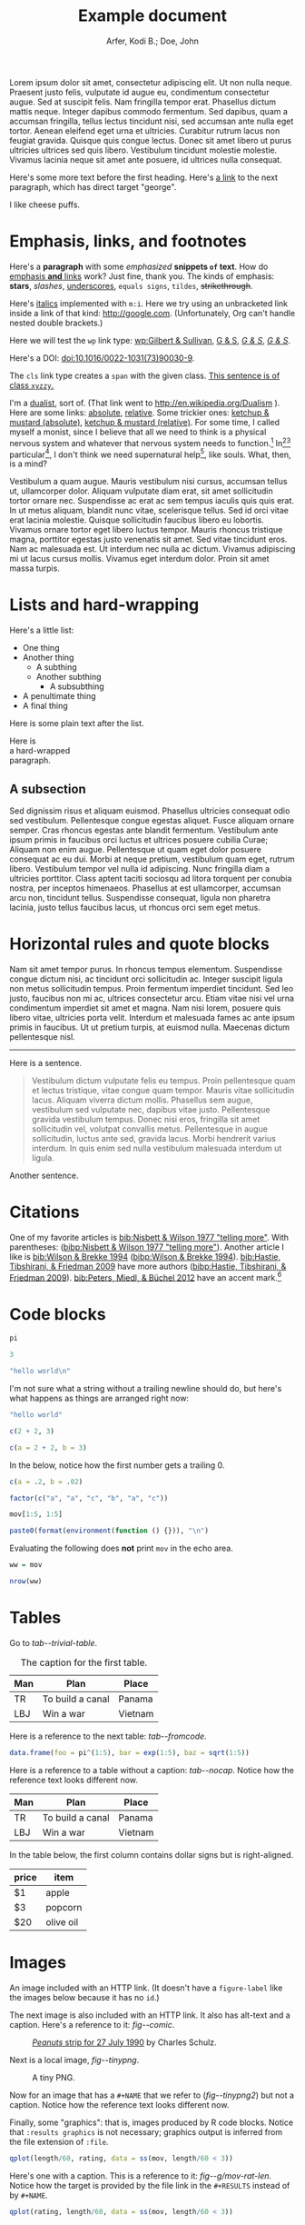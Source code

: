 # -*- Org -*-

#+TITLE: Example document

#+author: Arfer, Kodi B.; Doe, John
#+daylight_created: 3 Oct 2009
#+daylight_license: http://creativecommons.org/licenses/by-sa/3.0/us/deed.en_US
#+daylight_bibliography: http://arfer.net/daylight/kodi-bibliography.yaml

#+begin_wabstract
Lorem ipsum dolor sit amet, consectetur adipiscing elit. Ut non nulla neque. Praesent justo felis, vulputate id augue eu, condimentum consectetur augue. Sed at suscipit felis. Nam fringilla tempor erat. Phasellus dictum mattis neque. Integer dapibus commodo fermentum. Sed dapibus, quam a accumsan fringilla, tellus lectus tincidunt nisi, sed accumsan ante nulla eget tortor. Aenean eleifend eget urna et ultricies. Curabitur rutrum lacus non feugiat gravida. Quisque quis congue lectus. Donec sit amet libero ut purus ultricies ultrices sed quis libero. Vestibulum tincidunt molestie molestie. Vivamus lacinia neque sit amet ante posuere, id ultrices nulla consequat.
#+end_wabstract

Here's some more text before the first heading. Here's [[george][a link]] to the next paragraph, which has direct target "george".

<<george>> I like cheese puffs.

* Emphasis, links, and footnotes

Here's a *paragraph* with some /emphasized/ *snippets ~of~ text*. How do [[http://google.com][emphasis *and* links]] work? Just fine, thank you. The kinds of emphasis: *stars*, /slashes/, _underscores_, =equals signs=, ~tildes~, +strikethrough+.

Here's [[m:i][italics]] implemented with ~m:i~. Here we try using an unbracketed link inside a link of that kind: [[m:i][http://google.com]]. (Unfortunately, Org can't handle nested double brackets.)

Here we will test the ~wp~ link type: [[wp:Gilbert & Sullivan]], [[wp:Gilbert & Sullivan][G & S]], [[wp:Gilbert & Sullivan][/G & S/]], /[[wp:Gilbert & Sullivan][G & S]]/.

Here's a DOI: [[doi:10.1016/0022-1031(73)90030-9]].

The ~cls~ link type creates a ~span~ with the given class. [[cls:xyzzy][This sentence is of class ~xyzzy~.]]

I'm a [[http://en.wikipedia.org/Dualism][dualist]], sort of. (That link went to http://en.wikipedia.org/Dualism ). Here are some links: [[/a/b][absolute]], [[./a/b][relative]]. Some trickier ones: [[/foo/salt & paper][ketchup & mustard (absolute)]], [[./foo/salt & paper][ketchup & mustard (relative)]]. For some time, I called myself a monist, since I believe that all we need to think is a physical nervous system and whatever that nervous system needs to function.[fn:foof] In[fn:taxonomy1][fn:taxonomy2] particular[fn:multip], I don't think we need supernatural help[fn:finalf], like souls. What, then, is a mind?

Vestibulum a quam augue. Mauris vestibulum nisi cursus, accumsan tellus ut, ullamcorper dolor. Aliquam vulputate diam erat, sit amet sollicitudin tortor ornare nec. Suspendisse ac erat ac sem tempus iaculis quis quis erat. In ut metus aliquam, blandit nunc vitae, scelerisque tellus. Sed id orci vitae erat lacinia molestie. Quisque sollicitudin faucibus libero eu lobortis. Vivamus ornare tortor eget libero luctus tempor. Mauris rhoncus tristique magna, porttitor egestas justo venenatis sit amet. Sed vitae tincidunt eros. Nam ac malesuada est. Ut interdum nec nulla ac dictum. Vivamus adipiscing mi ut lacus cursus mollis. Vivamus eget interdum dolor. Proin sit amet massa turpis.

* Lists and hard-wrapping

Here's a little list:

- One thing
- Another thing
  - A subthing
  - Another subthing
    - A subsubthing
- A penultimate thing
- A final thing

Here is some plain text after the list.

Here is \\
a hard-wrapped \\
paragraph.

** A subsection

 Sed dignissim risus et aliquam euismod. Phasellus ultricies consequat odio sed vestibulum. Pellentesque congue egestas aliquet. Fusce aliquam ornare semper. Cras rhoncus egestas ante blandit fermentum. Vestibulum ante ipsum primis in faucibus orci luctus et ultrices posuere cubilia Curae; Aliquam non enim augue. Pellentesque ut quam eget dolor posuere consequat ac eu dui. Morbi at neque pretium, vestibulum quam eget, rutrum libero. Vestibulum tempor vel nulla id adipiscing. Nunc fringilla diam a ultricies porttitor. Class aptent taciti sociosqu ad litora torquent per conubia nostra, per inceptos himenaeos. Phasellus at est ullamcorper, accumsan arcu non, tincidunt tellus. Suspendisse consequat, ligula non pharetra lacinia, justo tellus faucibus lacus, ut rhoncus orci sem eget metus. 

* Horizontal rules and quote blocks

Nam sit amet tempor purus. In rhoncus tempus elementum. Suspendisse congue dictum nisi, ac tincidunt orci sollicitudin ac. Integer suscipit ligula non metus sollicitudin tempus. Proin fermentum imperdiet tincidunt. Sed leo justo, faucibus non mi ac, ultrices consectetur arcu. Etiam vitae nisi vel urna condimentum imperdiet sit amet et magna. Nam nisi lorem, posuere quis libero vitae, ultricies porta velit. Interdum et malesuada fames ac ante ipsum primis in faucibus. Ut ut pretium turpis, at euismod nulla. Maecenas dictum pellentesque nisl. 

--------------------------------------------------

Here is a sentence.

#+begin_quote
Vestibulum dictum vulputate felis eu tempus. Proin pellentesque quam et lectus tristique, vitae congue quam tempor. Mauris vitae sollicitudin lacus. Aliquam viverra dictum mollis. Phasellus sem augue, vestibulum sed vulputate nec, dapibus vitae justo. Pellentesque gravida vestibulum tempus. Donec nisi eros, fringilla sit amet sollicitudin vel, volutpat convallis metus. Pellentesque in augue sollicitudin, luctus ante sed, gravida lacus. Morbi hendrerit varius interdum. In quis enim sed nulla vestibulum malesuada interdum ut ligula. 
#+end_quote

Another sentence.

* Citations

One of my favorite articles is [[bib:Nisbett & Wilson 1977 "telling more"]]. With parentheses: ([[bibp:Nisbett & Wilson 1977 "telling more"]]). Another article I like is [[bib:Wilson & Brekke 1994]] ([[bibp:Wilson & Brekke 1994]]). [[bib:Hastie, Tibshirani, & Friedman 2009]] have more authors ([[bibp:Hastie, Tibshirani, & Friedman 2009]]). [[bib:Peters, Miedl, & Büchel 2012]] have an accent mark.[fn:fnwithbibref]

* Code blocks

#+begin_src R
pi
#+end_src

#+RESULTS:
|   |            value |
|---+------------------|
|   | 3.14159265358979 |

#+begin_src R
3
#+end_src

#+RESULTS:
|   | value |
|---+-------|
|   |     3 |

#+begin_src R
"hello world\n"
#+end_src

#+RESULTS:
|   |             |
|---+-------------|
|   | hello world |

I'm not sure what a string without a trailing newline should do, but here's what happens as things are arranged right now:

#+begin_src R
"hello world"
#+end_src

#+RESULTS:
|   | x           |
|---+-------------|
| 1 | hello world |

#+begin_src R
c(2 + 2, 3)
#+end_src

#+RESULTS:
|   | value |
|---+-------|
|   | 4 3   |

#+begin_src R
c(a = 2 + 2, b = 3)
#+end_src

#+RESULTS:
|   | value |
|---+-------|
| a |     4 |
| b |     3 |

In the below, notice how the first number gets a trailing 0.

#+begin_src R
c(a = .2, b = .02)
#+end_src

#+RESULTS:
|   | value |
|---+-------|
| a |  0.20 |
| b |  0.02 |

#+begin_src R
factor(c("a", "a", "c", "b", "a", "c"))
#+end_src

#+RESULTS:
|   | value       |
|---+-------------|
|   | a a c b a c |

#+begin_src R
mov[1:5, 1:5]
#+end_src

#+RESULTS:
|       | title                                   | year | length | budget | rating |
|-------+-----------------------------------------+------+--------+--------+--------|
| 15609 | Ei ist eine geschissene Gottesgabe, Das | 1993 |     90 |        |    8.4 |
| 21877 | Hamos sto aigaio                        | 1985 |    109 |        |    5.5 |
| 33676 | Mind Benders, The                       | 1963 |     99 |        |    6.4 |
| 53389 | Trop (peu) d'amour                      | 1998 |    119 |        |    4.5 |
| 11856 | Crystania no densetsu                   | 1995 |     85 |        |    6.1 |

#+begin_src R
paste0(format(environment(function () {})), "\n")
#+end_src

#+RESULTS:
|   |                          |
|---+--------------------------|
|   | <environment: 0x3e0b848> |

Evaluating the following does *not* print ~mov~ in the echo area.

#+begin_src R :results silent
ww = mov
#+end_src

#+begin_src R
nrow(ww)
#+end_src

#+RESULTS:
|   | value |
|---+-------|
|   |  1000 |

* Tables

Go to [[tab--trivial-table]].

#+NAME: tab--trivial-table
#+CAPTION: The caption for the first table.
| Man | Plan             | Place   |
|-----+------------------+---------|
| TR  | To build a canal | Panama  |
| LBJ | Win a war        | Vietnam |

Here is a reference to the next table: [[tab--fromcode]].

#+begin_src R
data.frame(foo = pi^(1:5), bar = exp(1:5), baz = sqrt(1:5))
#+end_src

#+NAME: tab--fromcode
#+CAPTION: The caption for another table.
#+RESULTS:
|   |        foo |        bar |      baz |
|---+------------+------------+----------|
| 1 |   3.141593 |   2.718282 | 1.000000 |
| 2 |   9.869604 |   7.389056 | 1.414214 |
| 3 |  31.006277 |  20.085537 | 1.732051 |
| 4 |  97.409091 |  54.598150 | 2.000000 |
| 5 | 306.019685 | 148.413159 | 2.236068 |

Here is a reference to a table without a caption: [[tab--nocap]]. Notice how the reference text looks different now.

#+NAME: tab--nocap
| Man | Plan             | Place   |
|-----+------------------+---------|
| TR  | To build a canal | Panama  |
| LBJ | Win a war        | Vietnam |

In the table below, the first column contains dollar signs but is right-aligned.

| price | item      |
|-------+-----------|
|    $1 | apple     |
|    $3 | popcorn   |
|   $20 | olive oil |

* Images

An image included with an HTTP link. (It doesn't have a ~figure-label~ like the images below because it has no ~id~.)

[[http://i.imgur.com/xfUJ3jq.png]]

The next image is also included with an HTTP link. It also has alt-text and a caption. Here's a reference to it: [[fig--comic]].

#+NAME: fig--comic
#+ATTR_HTML: :alt A comic strip in which Charlie Brown nervously introduces himself to a "pretty girl" as "Brownie Charles".
#+CAPTION: [[http://www.gocomics.com/peanuts/1990/07/27][/Peanuts/ strip for 27 July 1990]] by Charles Schulz.
[[http://i.imgur.com/mCkZD.gif]]

Next is a local image, [[fig--tinypng]].

#+NAME: fig--tinypng
#+CAPTION: A tiny PNG.
[[./img.png]]

Now for an image that has a ~#+NAME~ that we refer to ([[fig--tinypng2]]) but not a caption. Notice how the reference text looks different now.

#+NAME: fig--tinypng2
[[./img.png]]

Finally, some "graphics": that is, images produced by R code blocks. Notice that ~:results graphics~ is not necessary; graphics output is inferred from the file extension of ~:file~.

#+begin_src R :file g/mov-len-rat.png
qplot(length/60, rating, data = ss(mov, length/60 < 3))
#+end_src

#+RESULTS:
[[file:g/mov-len-rat.png]]

Here's one with a caption. This is a reference to it: [[fig--g/mov-rat-len]]. Notice how the target is provided by the file link in the ~#+RESULTS~ instead of by ~#+NAME~.

#+begin_src R :file g/mov-rat-len.png
qplot(rating, length/60, data = ss(mov, length/60 < 3))
#+end_src

#+CAPTION: The previous graph with the axes swapped.
#+RESULTS:
[[file:g/mov-rat-len.png]]

* Mathematical notation

Today's episode brought to you by:

- $2$ (2)
- $a$ ([[var:a]])
- $2^2$ (2^{2})
- $2^{20}$ (2^{20})
- $2^a$ (2^{_a_})
- $2_a$ (2_{_a_})
- $a^2$ ([[var:a]]^{2})
- $a_2$ ([[var:a]]_{2})
- $a_b$ ([[var:a]]_{[[var:b]]})
- $2^{2a}$ (2^{2[[var:a]]})
- $2_{2a}$ (2_{2[[var:a]]})
- $a + b$ ([[var:a]] + _b_)
- $a - b$ ([[var:a]] − _b_)
- $-a$ (−[[var:a]])
- $n\t{boot}$ ([[var:n]]_{boot})
- $\sin x$ (MathML)
- \(\sin x\) (MathML)
- $\sqrt{2}$ (MathML)
- $\sqrt{x}$ (MathML)
- \(\sum_{n = 0}^∞ \frac{1}{n!}\) (MathML)

I can use underscores in names like 2_a, though.

Here are some display equations:

 \[ e = \sum_{n = 0}^∞ \frac{1}{n!} \]
 \[ y\t{sandwich} = x\t{peanut butter} + x\t{jelly} \]
\[ y ~ «
    \frac{1}{γ}[ \log(1 + γr_L) - \log(1 + γr_S) ] -
    \frac{1}{τ}[ \log(1 + τt_L) - \log(1 + τt_S) ] » , \]
\[ y ~ \Bern \invlogit  10 ρ
   « r_L (1 + b t_L)^{-1/α} - r_S (1 + b t_S)^{-1/α} » . \]

Here's an aligned group of equations (which doesn't really work in Firefox):

\begin{aligned}
\sin x + \sin y &= 4πj \\
&= a^2 + b^2 - 2 ab \cos C
\end{aligned}

* COMMENT This node should not be exported.

Fish heads fish heads, roly-poly fish heads.

* Notes

Can Daylight handle another section named "Notes"?

* Notes

[fn:fnwithbibref] Here's a footnote with a bibliography reference ([[bibp:Hastie, Tibshirani, & Friedman 2009]]).

[fn:foof] Duis at libero eros. Duis non luctus augue. In quis nibh vel libero commodo pretium. Aliquam a turpis placerat, facilisis dolor a, ultrices mi. Proin aliquam, nulla sed aliquam scelerisque, lorem eros fringilla mi, at hendrerit nibh erat non arcu. Aenean sollicitudin enim sed placerat volutpat. Integer sed volutpat dolor.

[fn:taxonomy1] Formerly /Cnemidophorus uniparens/.

[fn:taxonomy2] Formerly /Cnemidophorus inornatus/.

[fn:multip] This is a two-sentence paragraph. The next paragraph belongs to the same footnote.

Pellentesque facilisis, tortor eget blandit mattis, libero nunc pulvinar dui, at consectetur velit metus at ligula. Ut eget lorem molestie, auctor ligula in, tempus tortor. Suspendisse nunc tellus, vehicula eu semper non, accumsan a tortor. Curabitur eu ultrices urna. Nullam vulputate placerat tempus. Pellentesque faucibus ipsum sit amet sagittis ultrices. Vivamus a felis posuere, semper urna eget, pulvinar mi. Vivamus commodo odio in risus dictum iaculis. Fusce elementum semper lacus vel laoreet. Nullam commodo posuere ipsum eu lacinia. 

[fn:finalf] I ain't 'fraid a' no ghost.
